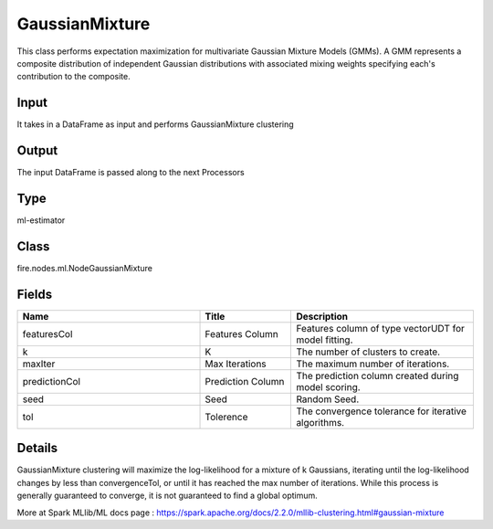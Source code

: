 GaussianMixture
=========== 

This class performs expectation maximization for multivariate Gaussian Mixture Models (GMMs). A GMM represents a composite distribution of independent Gaussian distributions with associated mixing weights specifying each's contribution to the composite.

Input
--------------
It takes in a DataFrame as input and performs GaussianMixture clustering

Output
--------------
The input DataFrame is passed along to the next Processors

Type
--------- 

ml-estimator

Class
--------- 

fire.nodes.ml.NodeGaussianMixture

Fields
--------- 

.. list-table::
      :widths: 10 5 10
      :header-rows: 1

      * - Name
        - Title
        - Description
      * - featuresCol
        - Features Column
        - Features column of type vectorUDT for model fitting.
      * - k
        - K
        - The number of clusters to create.
      * - maxIter
        - Max Iterations
        - The maximum number of iterations.
      * - predictionCol
        - Prediction Column
        - The prediction column created during model scoring.
      * - seed
        - Seed
        - Random Seed.
      * - tol
        - Tolerence
        - The convergence tolerance for iterative algorithms.


Details
-------


GaussianMixture clustering will maximize the log-likelihood for a mixture of k Gaussians, iterating until the log-likelihood changes by less than convergenceTol, or until it has reached the max number of iterations.
While this process is generally guaranteed to converge, it is not guaranteed to find a global optimum.

More at Spark MLlib/ML docs page : https://spark.apache.org/docs/2.2.0/mllib-clustering.html#gaussian-mixture


